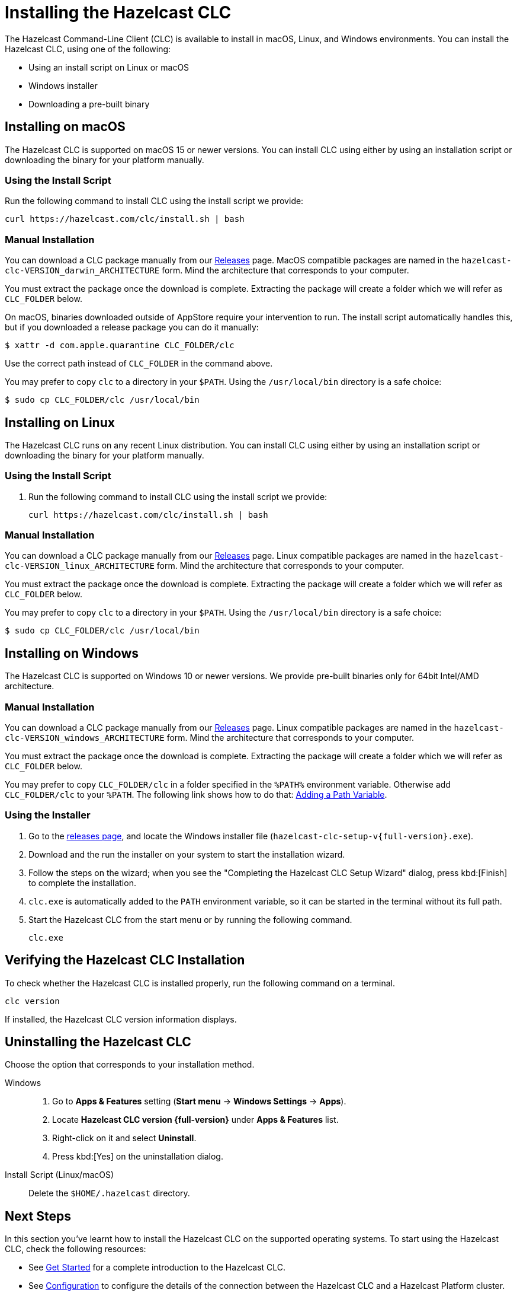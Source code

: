 = Installing the Hazelcast CLC
:description: The Hazelcast Command-Line Client (CLC) is available to install in macOS, Linux, and Windows environments.

// See https://docs.hazelcast.com/hazelcast/5.3-snapshot/clients/clc#installing-the-hazelcast-clc

{description} You can install the Hazelcast CLC, using one of the following:

* Using an install script on Linux or macOS
* Windows installer
* Downloading a pre-built binary

== Installing on macOS

The Hazelcast CLC is supported on macOS 15 or newer versions.
You can install CLC using either by using an installation script or downloading the binary for your platform manually.

=== Using the Install Script

Run the following command to install CLC using the install script we provide:

[source,shell,subs="attributes"]
----
curl https://hazelcast.com/clc/install.sh | bash
----

=== Manual Installation

You can download a CLC package manually from our link:https://github.com/hazelcast/hazelcast-commandline-client/releases/latest[Releases] page.
MacOS compatible packages are named in the `hazelcast-clc-VERSION_darwin_ARCHITECTURE` form.
Mind the architecture that corresponds to your computer.

You must extract the package once the download is complete.
Extracting the package will create a folder which we will refer as `CLC_FOLDER` below.

On macOS, binaries downloaded outside of AppStore require your intervention to run. The install script automatically handles this, but if you downloaded a release package you can do it manually:

[source,bash]
----
$ xattr -d com.apple.quarantine CLC_FOLDER/clc
----
Use the correct path instead of `CLC_FOLDER` in the command above.

You may prefer to copy `clc` to a directory in your `$PATH`.
Using the `/usr/local/bin` directory is a safe choice:
[source,bash]
----
$ sudo cp CLC_FOLDER/clc /usr/local/bin
----

== Installing on Linux

The Hazelcast CLC runs on any recent Linux distribution.
You can install CLC using either by using an installation script or downloading the binary for your platform manually.

=== Using the Install Script

. Run the following command to install CLC using the install script we provide:
+
[source,shell,subs="attributes"]
----
curl https://hazelcast.com/clc/install.sh | bash
----

=== Manual Installation

You can download a CLC package manually from our link:https://github.com/hazelcast/hazelcast-commandline-client/releases/latest[Releases] page.
Linux compatible packages are named in the `hazelcast-clc-VERSION_linux_ARCHITECTURE` form.
Mind the architecture that corresponds to your computer.

You must extract the package once the download is complete.
Extracting the package will create a folder which we will refer as `CLC_FOLDER` below.

You may prefer to copy `clc` to a directory in your `$PATH`.
Using the `/usr/local/bin` directory is a safe choice:
[source,bash]
----
$ sudo cp CLC_FOLDER/clc /usr/local/bin
----


== Installing on Windows

The Hazelcast CLC is supported on Windows 10 or newer versions. We provide pre-built binaries only for 64bit Intel/AMD architecture.

=== Manual Installation

You can download a CLC package manually from our link:https://github.com/hazelcast/hazelcast-commandline-client/releases/latest[Releases] page.
Linux compatible packages are named in the `hazelcast-clc-VERSION_windows_ARCHITECTURE` form.
Mind the architecture that corresponds to your computer.

You must extract the package once the download is complete.
Extracting the package will create a folder which we will refer as `CLC_FOLDER` below.

You may prefer to copy `CLC_FOLDER/clc` in a folder specified in the `%PATH%` environment variable.
Otherwise add `CLC_FOLDER/clc` to your `%PATH`.
The following link shows how to do that: link:https://answers.microsoft.com/en-us/windows/forum/all/adding-path-variable/97300613-20cb-4d85-8d0e-cc9d3549ba23[Adding a Path Variable].

=== Using the Installer

. Go to the https://github.com/hazelcast/hazelcast-commandline-client/releases[releases page], and locate the Windows installer file (`hazelcast-clc-setup-v{full-version}.exe`).
. Download and the run the installer on your system to start the installation wizard.
. Follow the steps on the wizard; when you see the "Completing the Hazelcast CLC Setup Wizard" dialog, press kbd:[Finish] to complete the installation.
. `clc.exe` is automatically added to the `PATH` environment variable, so it can be started in the terminal without its full path.
. Start the Hazelcast CLC from the start menu or by running the following command.
+
[source,shell]
----
clc.exe
----


== Verifying the Hazelcast CLC Installation

To check whether the Hazelcast CLC is installed properly, run the following command on a terminal.

[source,shell]
----
clc version
----

If installed, the Hazelcast CLC version information displays.

== Uninstalling the Hazelcast CLC

Choose the option that corresponds to your installation method.

[tabs] 
==== 
Windows::
+
. Go to *Apps & Features* setting (*Start menu* -> *Windows Settings* -> *Apps*).
. Locate *Hazelcast CLC version {full-version}* under *Apps & Features* list.
. Right-click on it and select *Uninstall*.
. Press kbd:[Yes] on the uninstallation dialog.

Install Script (Linux/macOS)::
+
Delete the `$HOME/.hazelcast` directory.
====

== Next Steps

In this section you've learnt how to install the Hazelcast CLC on the supported operating systems.
To start using the Hazelcast CLC, check the following resources:

* See xref:get-started.adoc[Get Started] for a complete introduction to the Hazelcast CLC.
* See xref:configuration.adoc[Configuration] to configure the details of the connection between the Hazelcast CLC and a Hazelcast Platform cluster.
* See xref:clc-commands.adoc[Command Reference] for a complete list and descriptions of commands you can use with the Hazelcast CLC.
